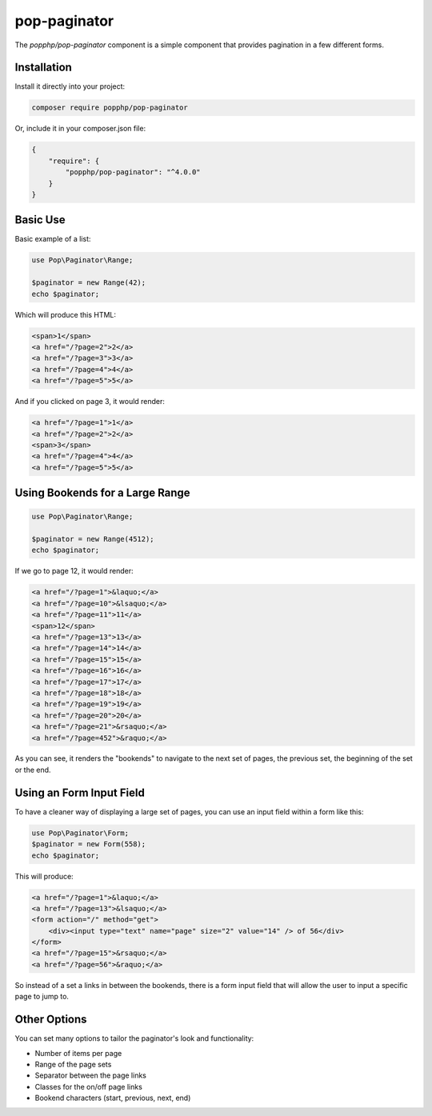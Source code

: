 pop-paginator
=============

The `popphp/pop-paginator` component is a simple component that provides pagination in a few different
forms.

Installation
------------

Install it directly into your project:

.. code-block:: bash

    composer require popphp/pop-paginator

Or, include it in your composer.json file:

.. code-block:: json

    {
        "require": {
            "popphp/pop-paginator": "^4.0.0"
        }
    }

Basic Use
---------

Basic example of a list:

.. code-block:: php

    use Pop\Paginator\Range;

    $paginator = new Range(42);
    echo $paginator;


Which will produce this HTML:

.. code-block:: html

    <span>1</span>
    <a href="/?page=2">2</a>
    <a href="/?page=3">3</a>
    <a href="/?page=4">4</a>
    <a href="/?page=5">5</a>

And if you clicked on page 3, it would render:

.. code-block:: html

    <a href="/?page=1">1</a>
    <a href="/?page=2">2</a>
    <span>3</span>
    <a href="/?page=4">4</a>
    <a href="/?page=5">5</a>

Using Bookends for a Large Range
--------------------------------

.. code-block:: php

    use Pop\Paginator\Range;

    $paginator = new Range(4512);
    echo $paginator;

If we go to page 12, it would render:

.. code-block:: html

    <a href="/?page=1">&laquo;</a>
    <a href="/?page=10">&lsaquo;</a>
    <a href="/?page=11">11</a>
    <span>12</span>
    <a href="/?page=13">13</a>
    <a href="/?page=14">14</a>
    <a href="/?page=15">15</a>
    <a href="/?page=16">16</a>
    <a href="/?page=17">17</a>
    <a href="/?page=18">18</a>
    <a href="/?page=19">19</a>
    <a href="/?page=20">20</a>
    <a href="/?page=21">&rsaquo;</a>
    <a href="/?page=452">&raquo;</a>

As you can see, it renders the "bookends" to navigate to the next set of pages,
the previous set, the beginning of the set or the end.

Using an Form Input Field
-------------------------

To have a cleaner way of displaying a large set of pages, you can use an input field
within a form like this:

.. code-block:: php

    use Pop\Paginator\Form;
    $paginator = new Form(558);
    echo $paginator;

This will produce:

.. code-block:: html

    <a href="/?page=1">&laquo;</a>
    <a href="/?page=13">&lsaquo;</a>
    <form action="/" method="get">
        <div><input type="text" name="page" size="2" value="14" /> of 56</div>
    </form>
    <a href="/?page=15">&rsaquo;</a>
    <a href="/?page=56">&raquo;</a>

So instead of a set a links in between the bookends, there is a form input field
that will allow the user to input a specific page to jump to.

Other Options
-------------

You can set many options to tailor the paginator's look and functionality:

* Number of items per page
* Range of the page sets
* Separator between the page links
* Classes for the on/off page links
* Bookend characters (start, previous, next, end)
